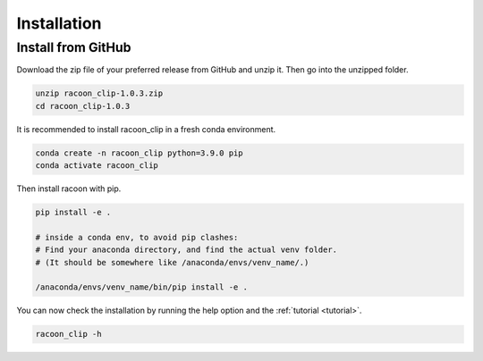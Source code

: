 Installation
=========================


Install from GitHub
---------------------

Download the zip file of your preferred release from GitHub and unzip it. Then go into the unzipped folder.

.. code:: bash

   unzip racoon_clip-1.0.3.zip
   cd racoon_clip-1.0.3


It is recommended to install racoon_clip in a fresh conda environment.

.. code:: bash

   conda create -n racoon_clip python=3.9.0 pip
   conda activate racoon_clip

Then install racoon with pip.

.. code:: bash

   pip install -e .

   # inside a conda env, to avoid pip clashes: 
   # Find your anaconda directory, and find the actual venv folder. 
   # (It should be somewhere like /anaconda/envs/venv_name/.)

   /anaconda/envs/venv_name/bin/pip install -e .

You can now check the installation by running the help option and the :ref:`tutorial <tutorial>`.

.. code:: bash

   racoon_clip -h


